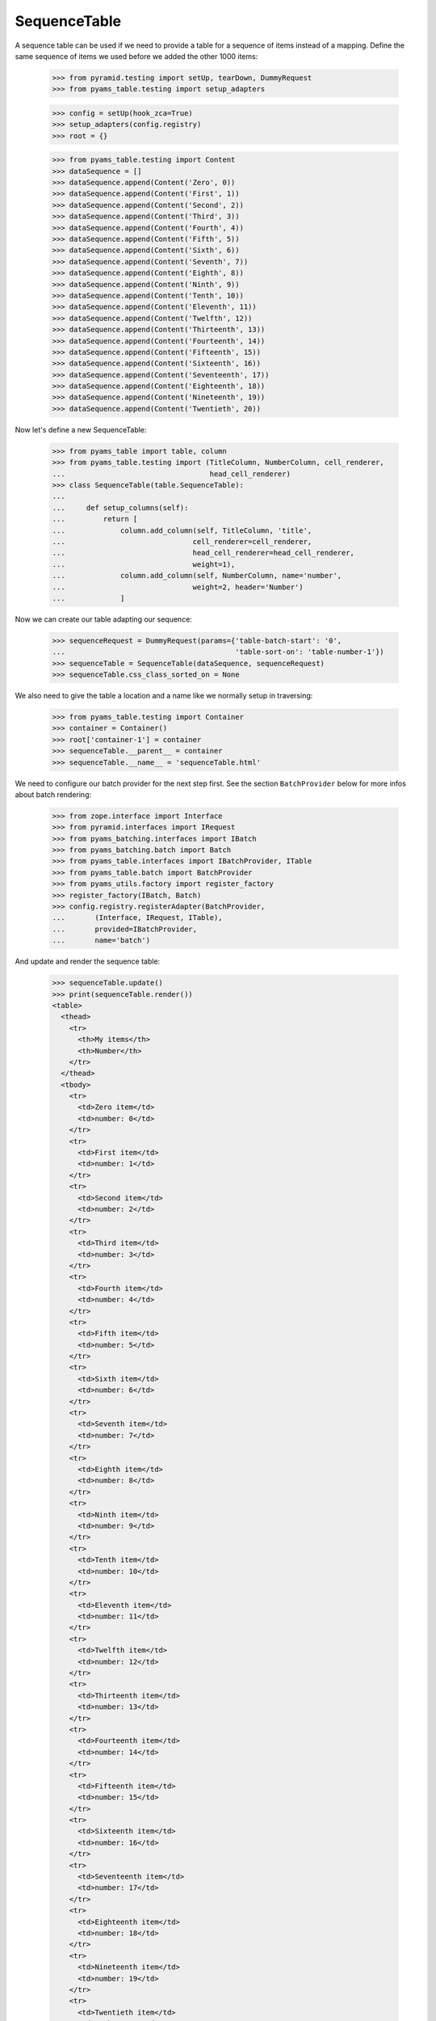 SequenceTable
-------------

A sequence table can be used if we need to provide a table for a sequence
of items instead of a mapping. Define the same sequence of items we used before
we added the other 1000 items:


  >>> from pyramid.testing import setUp, tearDown, DummyRequest
  >>> from pyams_table.testing import setup_adapters

  >>> config = setUp(hook_zca=True)
  >>> setup_adapters(config.registry)
  >>> root = {}

  >>> from pyams_table.testing import Content
  >>> dataSequence = []
  >>> dataSequence.append(Content('Zero', 0))
  >>> dataSequence.append(Content('First', 1))
  >>> dataSequence.append(Content('Second', 2))
  >>> dataSequence.append(Content('Third', 3))
  >>> dataSequence.append(Content('Fourth', 4))
  >>> dataSequence.append(Content('Fifth', 5))
  >>> dataSequence.append(Content('Sixth', 6))
  >>> dataSequence.append(Content('Seventh', 7))
  >>> dataSequence.append(Content('Eighth', 8))
  >>> dataSequence.append(Content('Ninth', 9))
  >>> dataSequence.append(Content('Tenth', 10))
  >>> dataSequence.append(Content('Eleventh', 11))
  >>> dataSequence.append(Content('Twelfth', 12))
  >>> dataSequence.append(Content('Thirteenth', 13))
  >>> dataSequence.append(Content('Fourteenth', 14))
  >>> dataSequence.append(Content('Fifteenth', 15))
  >>> dataSequence.append(Content('Sixteenth', 16))
  >>> dataSequence.append(Content('Seventeenth', 17))
  >>> dataSequence.append(Content('Eighteenth', 18))
  >>> dataSequence.append(Content('Nineteenth', 19))
  >>> dataSequence.append(Content('Twentieth', 20))

Now let's define a new SequenceTable:

  >>> from pyams_table import table, column
  >>> from pyams_table.testing import (TitleColumn, NumberColumn, cell_renderer,
  ...                                  head_cell_renderer)
  >>> class SequenceTable(table.SequenceTable):
  ...
  ...     def setup_columns(self):
  ...         return [
  ...             column.add_column(self, TitleColumn, 'title',
  ...                              cell_renderer=cell_renderer,
  ...                              head_cell_renderer=head_cell_renderer,
  ...                              weight=1),
  ...             column.add_column(self, NumberColumn, name='number',
  ...                              weight=2, header='Number')
  ...             ]

Now we can create our table adapting our sequence:

  >>> sequenceRequest = DummyRequest(params={'table-batch-start': '0',
  ...                                        'table-sort-on': 'table-number-1'})
  >>> sequenceTable = SequenceTable(dataSequence, sequenceRequest)
  >>> sequenceTable.css_class_sorted_on = None

We also need to give the table a location and a name like we normally setup
in traversing:

  >>> from pyams_table.testing import Container
  >>> container = Container()
  >>> root['container-1'] = container
  >>> sequenceTable.__parent__ = container
  >>> sequenceTable.__name__ = 'sequenceTable.html'

We need to configure our batch provider for the next step first. See the
section ``BatchProvider`` below for more infos about batch rendering:

  >>> from zope.interface import Interface
  >>> from pyramid.interfaces import IRequest
  >>> from pyams_batching.interfaces import IBatch
  >>> from pyams_batching.batch import Batch
  >>> from pyams_table.interfaces import IBatchProvider, ITable
  >>> from pyams_table.batch import BatchProvider
  >>> from pyams_utils.factory import register_factory
  >>> register_factory(IBatch, Batch)
  >>> config.registry.registerAdapter(BatchProvider,
  ...       (Interface, IRequest, ITable),
  ...       provided=IBatchProvider,
  ...       name='batch')

And update and render the sequence table:

  >>> sequenceTable.update()
  >>> print(sequenceTable.render())
  <table>
    <thead>
      <tr>
        <th>My items</th>
        <th>Number</th>
      </tr>
    </thead>
    <tbody>
      <tr>
        <td>Zero item</td>
        <td>number: 0</td>
      </tr>
      <tr>
        <td>First item</td>
        <td>number: 1</td>
      </tr>
      <tr>
        <td>Second item</td>
        <td>number: 2</td>
      </tr>
      <tr>
        <td>Third item</td>
        <td>number: 3</td>
      </tr>
      <tr>
        <td>Fourth item</td>
        <td>number: 4</td>
      </tr>
      <tr>
        <td>Fifth item</td>
        <td>number: 5</td>
      </tr>
      <tr>
        <td>Sixth item</td>
        <td>number: 6</td>
      </tr>
      <tr>
        <td>Seventh item</td>
        <td>number: 7</td>
      </tr>
      <tr>
        <td>Eighth item</td>
        <td>number: 8</td>
      </tr>
      <tr>
        <td>Ninth item</td>
        <td>number: 9</td>
      </tr>
      <tr>
        <td>Tenth item</td>
        <td>number: 10</td>
      </tr>
      <tr>
        <td>Eleventh item</td>
        <td>number: 11</td>
      </tr>
      <tr>
        <td>Twelfth item</td>
        <td>number: 12</td>
      </tr>
      <tr>
        <td>Thirteenth item</td>
        <td>number: 13</td>
      </tr>
      <tr>
        <td>Fourteenth item</td>
        <td>number: 14</td>
      </tr>
      <tr>
        <td>Fifteenth item</td>
        <td>number: 15</td>
      </tr>
      <tr>
        <td>Sixteenth item</td>
        <td>number: 16</td>
      </tr>
      <tr>
        <td>Seventeenth item</td>
        <td>number: 17</td>
      </tr>
      <tr>
        <td>Eighteenth item</td>
        <td>number: 18</td>
      </tr>
      <tr>
        <td>Nineteenth item</td>
        <td>number: 19</td>
      </tr>
      <tr>
        <td>Twentieth item</td>
        <td>number: 20</td>
      </tr>
    </tbody>
  </table>

As you can see, the items get rendered based on a data sequence. Now we set
the ``start batch at`` size to ``5``:

  >>> sequenceTable.start_batching_at = 5

And the ``batch_size`` to ``5``:

  >>> sequenceTable.batch_size = 5

Now we can update and render the table again. But you will see that we only get
a table size of 5 rows:

  >>> sequenceTable.update()
  >>> print(sequenceTable.render())
  <table>
    <thead>
      <tr>
        <th>My items</th>
        <th>Number</th>
      </tr>
    </thead>
    <tbody>
      <tr>
        <td>Zero item</td>
        <td>number: 0</td>
      </tr>
      <tr>
        <td>First item</td>
        <td>number: 1</td>
      </tr>
      <tr>
        <td>Second item</td>
        <td>number: 2</td>
      </tr>
      <tr>
        <td>Third item</td>
        <td>number: 3</td>
      </tr>
      <tr>
        <td>Fourth item</td>
        <td>number: 4</td>
      </tr>
    </tbody>
  </table>

And we set the sort order to ``reverse`` even if we use batching:

  >>> sequenceTable.sort_order = 'reverse'
  >>> sequenceTable.update()
  >>> print(sequenceTable.render())
  <table>
    <thead>
      <tr>
        <th>My items</th>
        <th>Number</th>
      </tr>
    </thead>
    <tbody>
      <tr>
        <td>Twentieth item</td>
        <td>number: 20</td>
      </tr>
      <tr>
        <td>Nineteenth item</td>
        <td>number: 19</td>
      </tr>
      <tr>
        <td>Eighteenth item</td>
        <td>number: 18</td>
      </tr>
      <tr>
        <td>Seventeenth item</td>
        <td>number: 17</td>
      </tr>
      <tr>
        <td>Sixteenth item</td>
        <td>number: 16</td>
      </tr>
    </tbody>
  </table>
